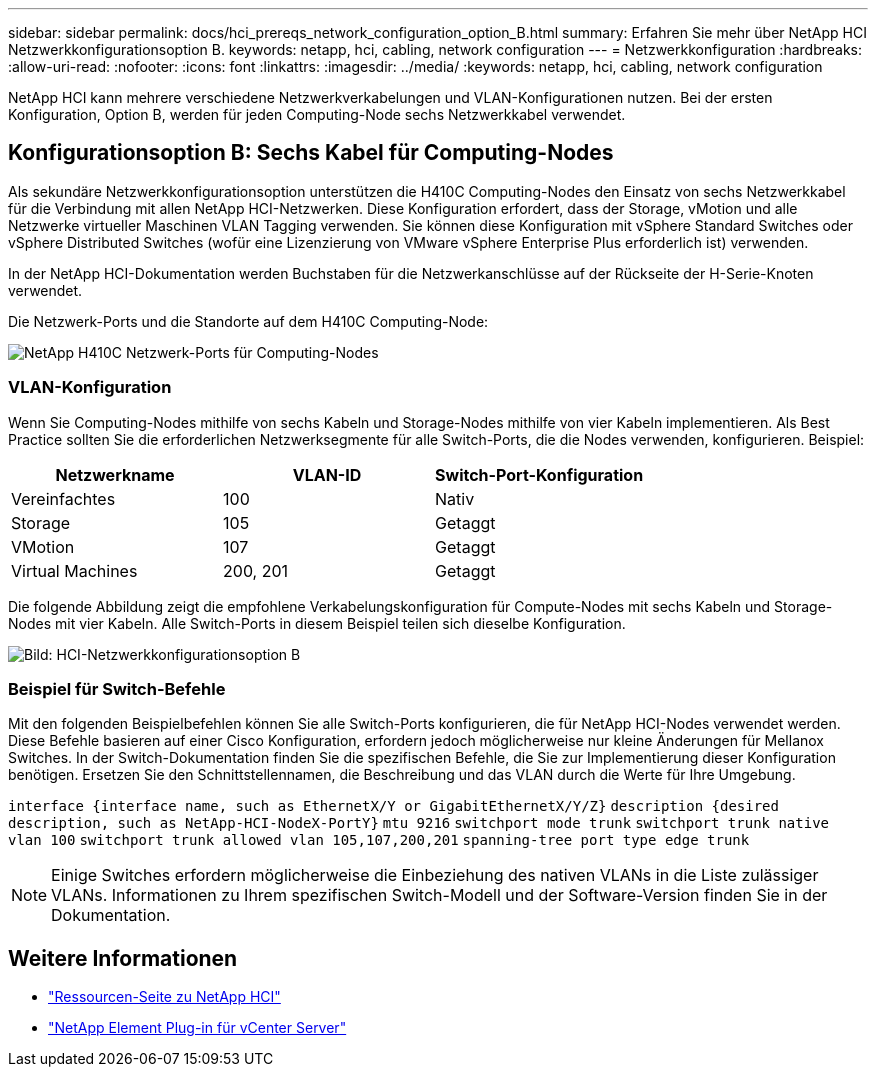---
sidebar: sidebar 
permalink: docs/hci_prereqs_network_configuration_option_B.html 
summary: Erfahren Sie mehr über NetApp HCI Netzwerkkonfigurationsoption B. 
keywords: netapp, hci, cabling, network configuration 
---
= Netzwerkkonfiguration
:hardbreaks:
:allow-uri-read: 
:nofooter: 
:icons: font
:linkattrs: 
:imagesdir: ../media/
:keywords: netapp, hci, cabling, network configuration


[role="lead"]
NetApp HCI kann mehrere verschiedene Netzwerkverkabelungen und VLAN-Konfigurationen nutzen. Bei der ersten Konfiguration, Option B, werden für jeden Computing-Node sechs Netzwerkkabel verwendet.



== Konfigurationsoption B: Sechs Kabel für Computing-Nodes

Als sekundäre Netzwerkkonfigurationsoption unterstützen die H410C Computing-Nodes den Einsatz von sechs Netzwerkkabel für die Verbindung mit allen NetApp HCI-Netzwerken. Diese Konfiguration erfordert, dass der Storage, vMotion und alle Netzwerke virtueller Maschinen VLAN Tagging verwenden. Sie können diese Konfiguration mit vSphere Standard Switches oder vSphere Distributed Switches (wofür eine Lizenzierung von VMware vSphere Enterprise Plus erforderlich ist) verwenden.

In der NetApp HCI-Dokumentation werden Buchstaben für die Netzwerkanschlüsse auf der Rückseite der H-Serie-Knoten verwendet.

Die Netzwerk-Ports und die Standorte auf dem H410C Computing-Node:

[#H35700E_H410C]
image::HCI_ISI_compute_6cable.png[NetApp H410C Netzwerk-Ports für Computing-Nodes]



=== VLAN-Konfiguration

Wenn Sie Computing-Nodes mithilfe von sechs Kabeln und Storage-Nodes mithilfe von vier Kabeln implementieren. Als Best Practice sollten Sie die erforderlichen Netzwerksegmente für alle Switch-Ports, die die Nodes verwenden, konfigurieren. Beispiel:

|===
| Netzwerkname | VLAN-ID | Switch-Port-Konfiguration 


| Vereinfachtes | 100 | Nativ 


| Storage | 105 | Getaggt 


| VMotion | 107 | Getaggt 


| Virtual Machines | 200, 201 | Getaggt 
|===
Die folgende Abbildung zeigt die empfohlene Verkabelungskonfiguration für Compute-Nodes mit sechs Kabeln und Storage-Nodes mit vier Kabeln. Alle Switch-Ports in diesem Beispiel teilen sich dieselbe Konfiguration.

image::hci_networking_config_scenario_2.png[Bild: HCI-Netzwerkkonfigurationsoption B]



=== Beispiel für Switch-Befehle

Mit den folgenden Beispielbefehlen können Sie alle Switch-Ports konfigurieren, die für NetApp HCI-Nodes verwendet werden. Diese Befehle basieren auf einer Cisco Konfiguration, erfordern jedoch möglicherweise nur kleine Änderungen für Mellanox Switches. In der Switch-Dokumentation finden Sie die spezifischen Befehle, die Sie zur Implementierung dieser Konfiguration benötigen. Ersetzen Sie den Schnittstellennamen, die Beschreibung und das VLAN durch die Werte für Ihre Umgebung.

`interface {interface name, such as EthernetX/Y or GigabitEthernetX/Y/Z}`
`description {desired description, such as NetApp-HCI-NodeX-PortY}`
`mtu 9216`
`switchport mode trunk`
`switchport trunk native vlan 100`
`switchport trunk allowed vlan 105,107,200,201`
`spanning-tree port type edge trunk`


NOTE: Einige Switches erfordern möglicherweise die Einbeziehung des nativen VLANs in die Liste zulässiger VLANs. Informationen zu Ihrem spezifischen Switch-Modell und der Software-Version finden Sie in der Dokumentation.

[discrete]
== Weitere Informationen

* https://www.netapp.com/hybrid-cloud/hci-documentation/["Ressourcen-Seite zu NetApp HCI"^]
* https://docs.netapp.com/us-en/vcp/index.html["NetApp Element Plug-in für vCenter Server"^]

